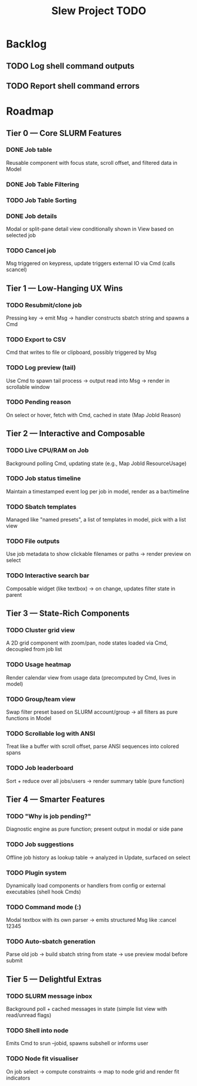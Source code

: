 #+title: Slew Project TODO
* Backlog
** TODO Log shell command outputs
** TODO Report shell command errors

* Roadmap
**  Tier 0 — Core SLURM Features
*** DONE Job table
Reusable component with focus state, scroll offset, and filtered data in Model
*** DONE Job Table Filtering
*** TODO Job Table Sorting
*** DONE Job details
Modal or split-pane detail view conditionally shown in View based on selected job
*** TODO Cancel job
Msg triggered on keypress, update triggers external IO via Cmd (calls scancel)
** Tier 1 — Low-Hanging UX Wins
*** TODO Resubmit/clone job
Pressing key → emit Msg → handler constructs sbatch string and spawns a Cmd
*** TODO Export to CSV
Cmd that writes to file or clipboard, possibly triggered by Msg
*** TODO Log preview (tail)
Use Cmd to spawn tail process → output read into Msg → render in scrollable window
*** TODO Pending reason
On select or hover, fetch with Cmd, cached in state (Map JobId Reason)
** Tier 2 — Interactive and Composable
*** TODO Live CPU/RAM on Job
Background polling Cmd, updating state (e.g., Map JobId ResourceUsage)
*** TODO Job status timeline
Maintain a timestamped event log per job in model, render as a bar/timeline
*** TODO Sbatch templates
Managed like "named presets", a list of templates in model, pick with a list view
*** TODO File outputs
Use job metadata to show clickable filenames or paths → render preview on select
*** TODO Interactive search bar
Composable widget (like textbox) → on change, updates filter state in parent
** Tier 3 — State-Rich Components
*** TODO Cluster grid view
A 2D grid component with zoom/pan, node states loaded via Cmd, decoupled from job list
*** TODO Usage heatmap
Render calendar view from usage data (precomputed by Cmd, lives in model)
*** TODO Group/team view
Swap filter preset based on SLURM account/group → all filters as pure functions in Model
*** TODO Scrollable log with ANSI
Treat like a buffer with scroll offset, parse ANSI sequences into colored spans
*** TODO Job leaderboard
Sort + reduce over all jobs/users → render summary table (pure function)
** Tier 4 — Smarter Features
*** TODO "Why is job pending?"
Diagnostic engine as pure function; present output in modal or side pane
*** TODO Job suggestions
Offline job history as lookup table → analyzed in Update, surfaced on select
*** TODO Plugin system
Dynamically load components or handlers from config or external executables (shell hook Cmds)
*** TODO Command mode (:)
Modal textbox with its own parser → emits structured Msg like :cancel 12345
*** TODO Auto-sbatch generation
Parse old job → build sbatch string from state → use preview modal before submit
** Tier 5 — Delightful Extras
*** TODO SLURM message inbox
Background poll + cached messages in state (simple list view with read/unread flags)
*** TODO Shell into node
Emits Cmd to srun --jobid, spawns subshell or informs user
*** TODO Node fit visualiser
On job select → compute constraints → map to node grid and render fit indicators
